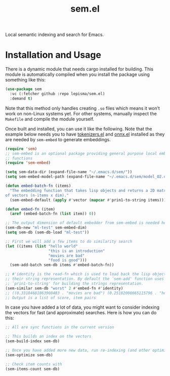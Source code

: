 #+TITLE: sem.el

Local semantic indexing and search for Emacs.

* Installation and Usage
There is a dynamic module that needs cargo installed for building. This module
is automatically compiled when you install the package using something like
this:

#+begin_src emacs-lisp
(use-package sem
  :vc (:fetcher github :repo lepisma/sem.el)
  :demand t)
#+end_src

Note that this method only handles creating ~.so~ files which means it won’t work
on non-Linux systems yet. For other systems, manually inspect the ~Makefile~ and
compile the module yourself.

Once built and installed, you can use it like the following. Note that the
example below needs you to have [[https://github.com/lepisma/tokenizers.el][tokenizers.el]] and [[https://github.com/lepisma/onnx.el][onnx.el]] installed as they are
needed by ~sem-embed~ to generate embeddings.

#+begin_src emacs-lisp
  (require 'sem)
  ;; sem-embed is an optional package providing general purpose local embedding
  ;; functions
  (require 'sem-embed)

  (setq sem-data-dir (expand-file-name "~/.emacs.d/sem/"))
  (setq sem-embed-model-path (expand-file-name "~/.emacs.d/sem/model_O2.onnx"))

  (defun embed-batch-fn (items)
    "The embedding function that takes lisp objects and returns a 2D matrix
  of vectors (n-items x dim)."
    (sem-embed-default (apply #'vector (mapcar #'prin1-to-string items))))

  (defun embed-fn (item)
    (aref (embed-batch-fn (list item)) 0))

  ;; The output dimension of default embedder from sem-embed is needed here
  (sem-db-new "ml-test" sem-embed-dim)
  (setq sem-db (sem-db-load "ml-test"))

  ;; First we will add a few items to do similarity search
  (let ((items (list "hello world"
                     "this is an introduction"
                     "movies are bad"
                     "food is good")))
    (sem-add-batch sem-db items #'embed-batch-fn))

  ;; #'identity is the read-fn which is used to load back the lisp object from
  ;; their string representation. By default the `sem-add' function uses
  ;; `prin1-to-string' for building the strings representation.
  (sem-similar sem-db "worst" 2 #'embed-fn #'identity)
  ;; ((0.33184681863908483 . "movies are bad") (0.25182008665115796 . "hello world"))
  ;; Output is a list of score, item pairs
#+end_src

In case you have added a lot of data, you might want to consider indexing the
vectors for fast (and approximate) searches. Here is how you can do this:

#+begin_src emacs-lisp
  ;; All are sync functions in the current version

  ;; This builds an index on the vectors
  (sem-build-index sem-db)

  ;; Once you have added more new data, run re-indexing (and other optimizations)
  (sem-optimize sem-db)

  ;; Check item counts with
  (sem-items-count sem-db)
#+end_src
